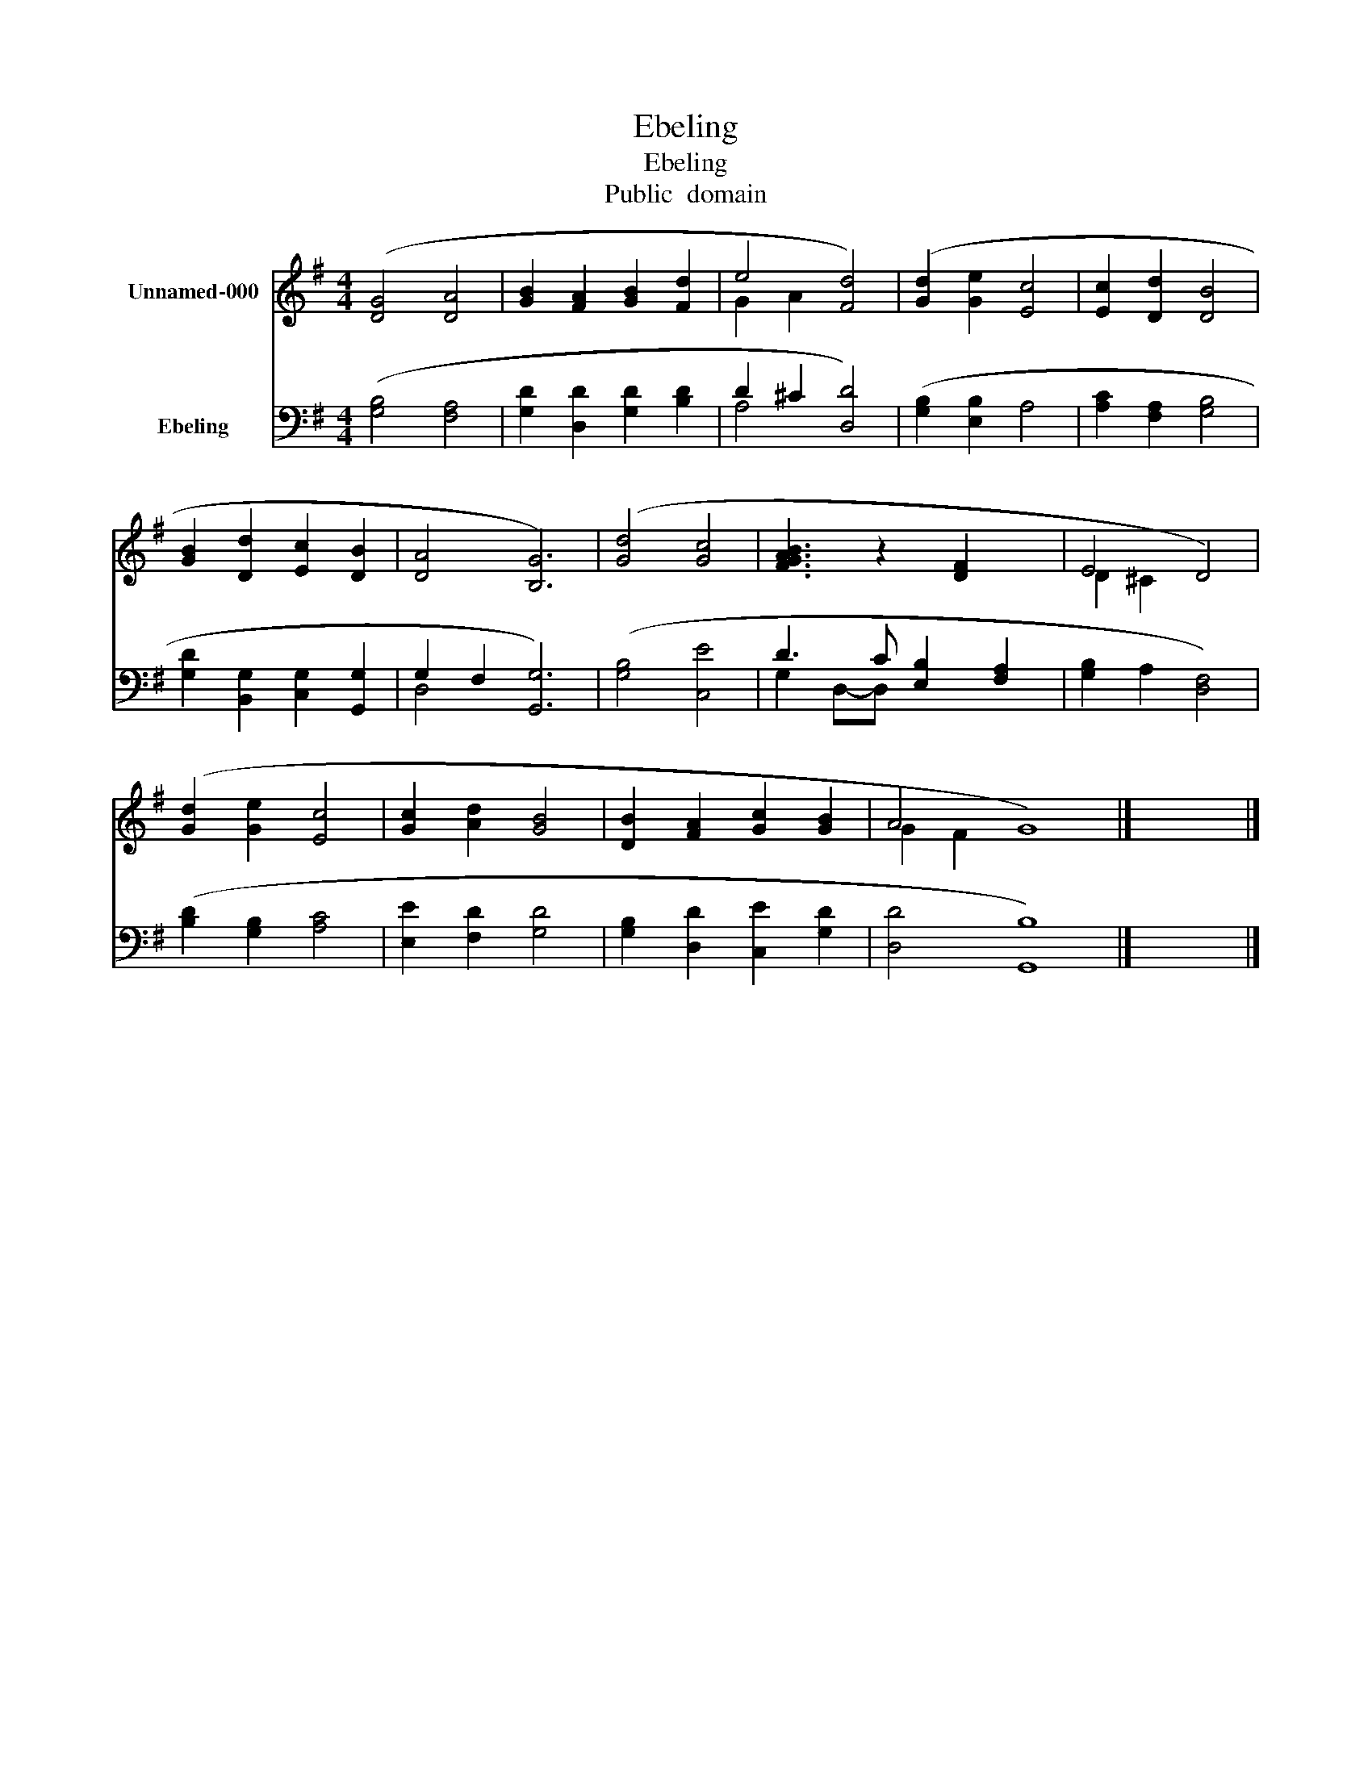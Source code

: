X:1
T:Ebeling
T:Ebeling
T:Public  domain
Z:Public  domain
%%score ( 1 2 ) ( 3 4 )
L:1/8
M:4/4
K:G
V:1 treble nm="Unnamed-000"
V:2 treble 
V:3 bass nm="Ebeling"
V:4 bass 
V:1
 ([DG]4 [DA]4 | [GB]2 [FA]2 [GB]2 [Fd]2 | e4 [Fd]4) | ([Gd]2 [Ge]2 [Ec]4 | [Ec]2 [Dd]2 [DB]4 | %5
 [GB]2 [Dd]2 [Ec]2 [DB]2 | [DA]4 [B,G]6) | ([Gd]4 [Gc]4 | [GBFA]3 z2 [DF]2 x | E4 D4) | %10
 ([Gd]2 [Ge]2 [Ec]4 | [Gc]2 [Ad]2 [GB]4 | [DB]2 [FA]2 [Gc]2 [GB]2 | A4 G8) |] x8 |] %15
V:2
 x8 | x8 | G2 A2 x4 | x8 | x8 | x8 | x10 | x8 | x8 | D2 ^C2 x4 | x8 | x8 | x8 | G2 F2 x8 |] x8 |] %15
V:3
 ([G,B,]4 [F,A,]4 | [G,D]2 [D,D]2 [G,D]2 [B,D]2 | D2 ^C2 [D,D]4) | ([G,B,]2 [E,B,]2 A,4 | %4
 [A,C]2 [F,A,]2 [G,B,]4 | [G,D]2 [B,,G,]2 [C,G,]2 [G,,G,]2 | G,2 F,2 [G,,G,]6) | ([G,B,]4 [C,E]4 | %8
 D3 C [E,B,]2 [F,A,]2 | [G,B,]2 A,2 [D,F,]4) | ([B,D]2 [G,B,]2 [A,C]4 | [E,E]2 [F,D]2 [G,D]4 | %12
 [G,B,]2 [D,D]2 [C,E]2 [G,D]2 | [D,D]4 [G,,B,]8) |] x8 |] %15
V:4
 x8 | x8 | A,4 x4 | x8 | x8 | x8 | D,4 x6 | x8 | G,2 D,-D, x4 | x8 | x8 | x8 | x8 | x12 |] x8 |] %15


